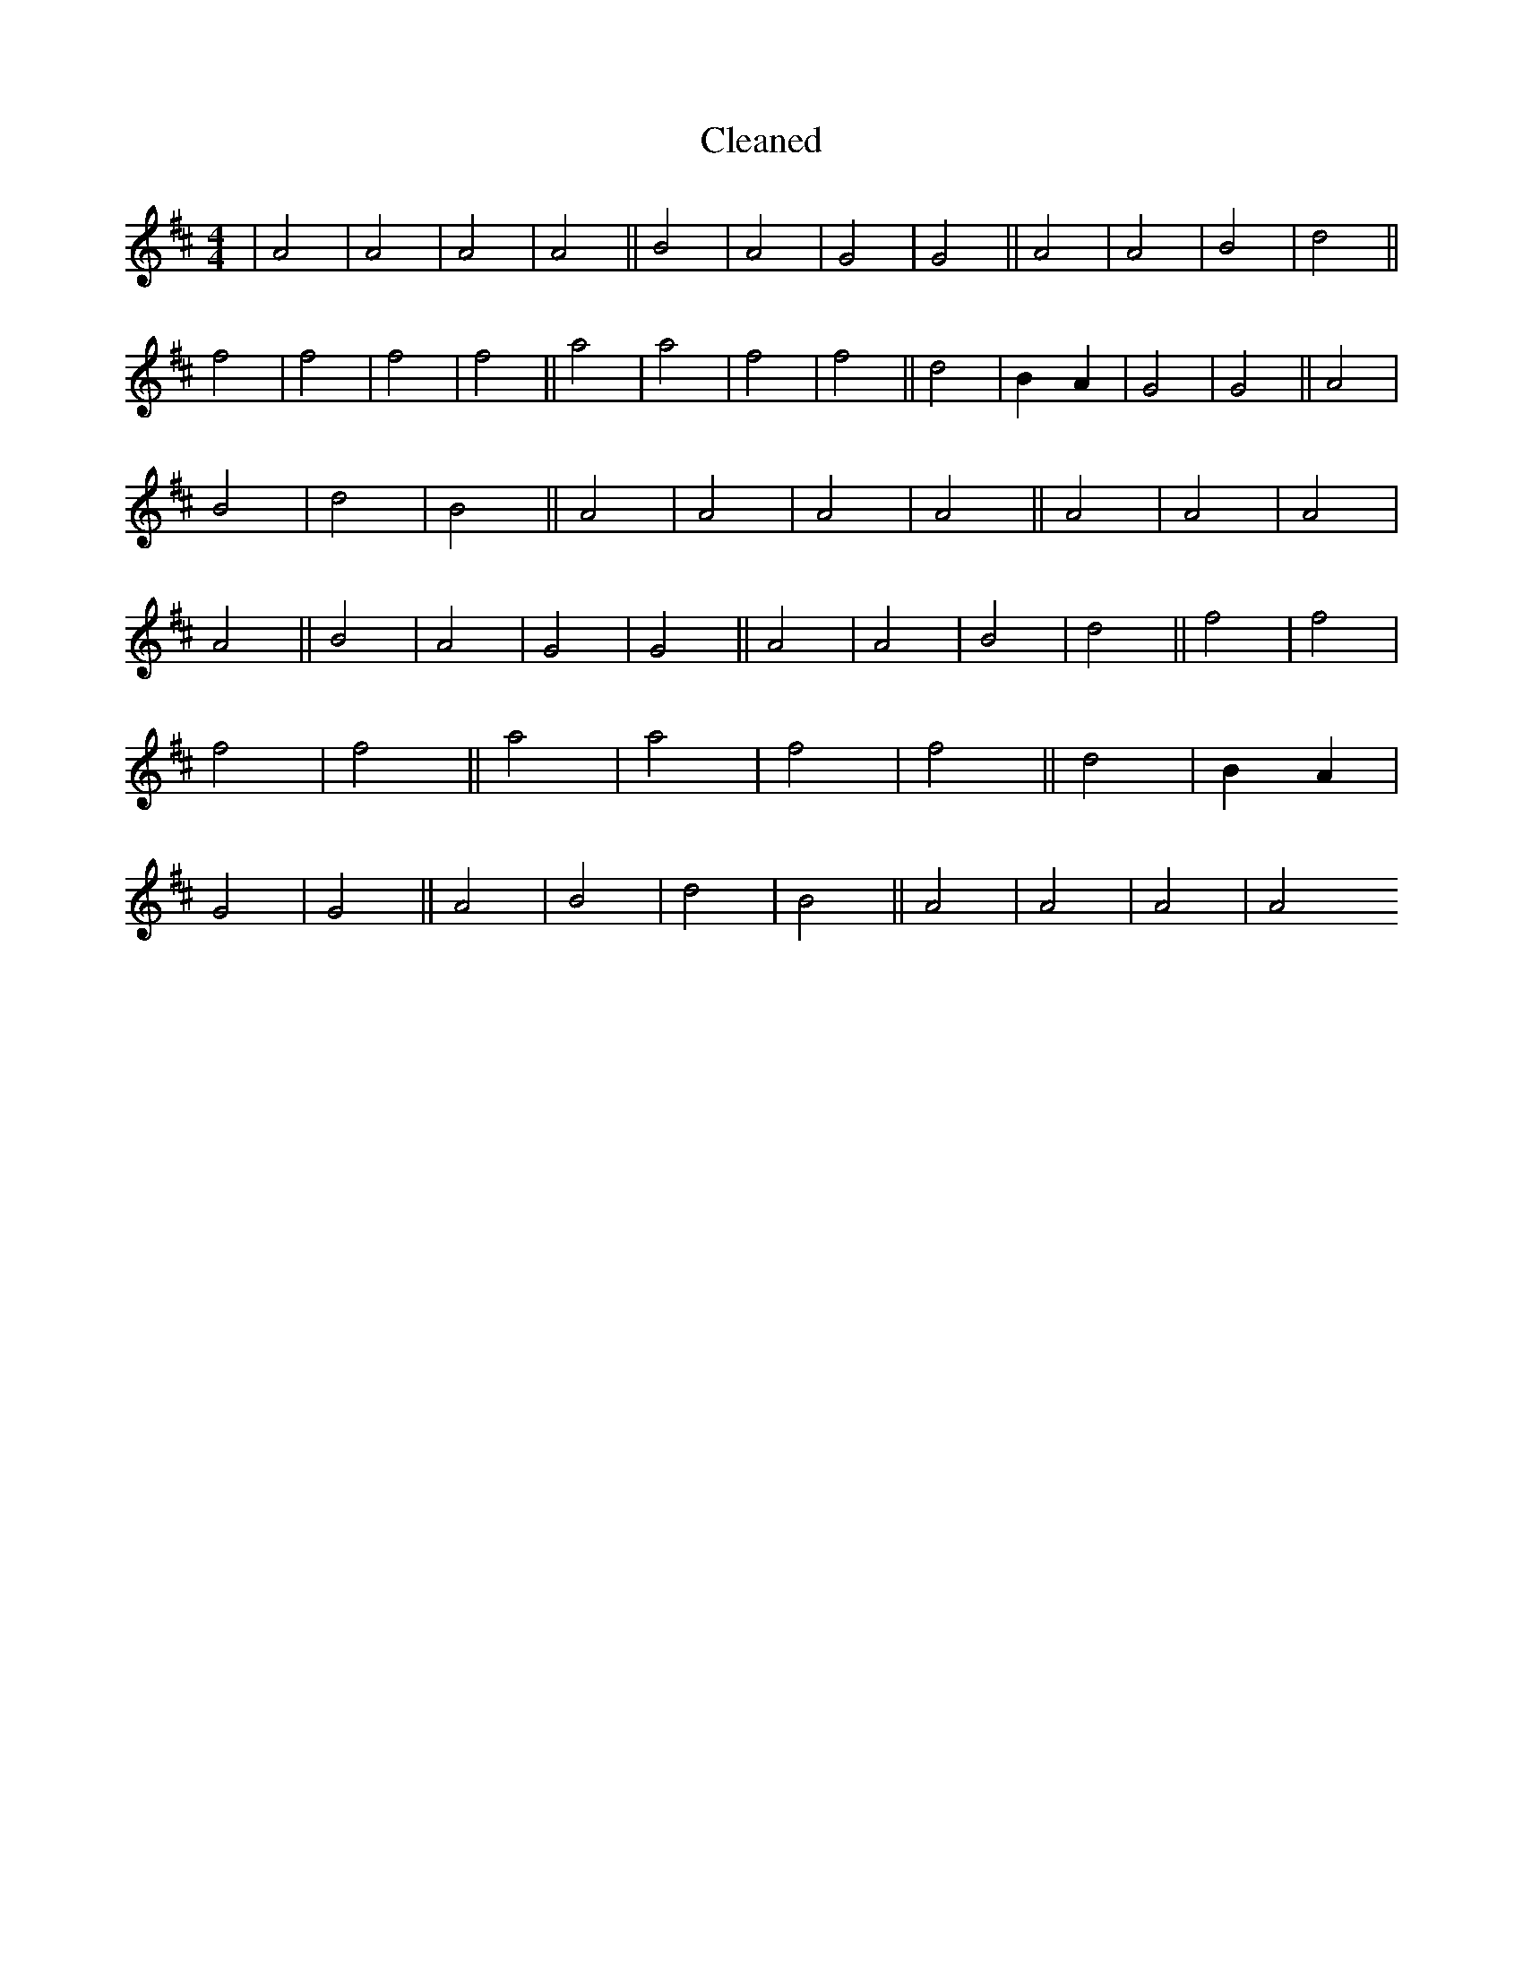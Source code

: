 X:682
T: Cleaned
M:4/4
K: DMaj
|A4|A4|A4|A4||B4|A4|G4|G4||A4|A4|B4|d4||f4|f4|f4|f4||a4|a4|f4|f4||d4|B2A2|G4|G4||A4|B4|d4|B4||A4|A4|A4|A4||A4|A4|A4|A4||B4|A4|G4|G4||A4|A4|B4|d4||f4|f4|f4|f4||a4|a4|f4|f4||d4|B2A2|G4|G4||A4|B4|d4|B4||A4|A4|A4|A4